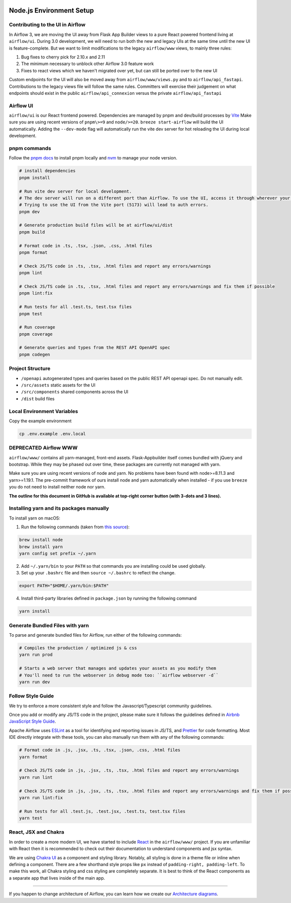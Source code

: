  .. Licensed to the Apache Software Foundation (ASF) under one
    or more contributor license agreements.  See the NOTICE file
    distributed with this work for additional information
    regarding copyright ownership.  The ASF licenses this file
    to you under the Apache License, Version 2.0 (the
    "License"); you may not use this file except in compliance
    with the License.  You may obtain a copy of the License at

 ..   http://www.apache.org/licenses/LICENSE-2.0

 .. Unless required by applicable law or agreed to in writing,
    software distributed under the License is distributed on an
    "AS IS" BASIS, WITHOUT WARRANTIES OR CONDITIONS OF ANY
    KIND, either express or implied.  See the License for the
    specific language governing permissions and limitations
    under the License.

Node.js Environment Setup
=========================

Contributing to the UI in Airflow
---------------------------------

In Airflow 3, we are moving the UI away from Flask App Builder views to a pure React powered frontend living at ``airflow/ui``.
During 3.0 development, we will need to run both the new and legacy UIs at the same time until the new UI is feature-complete.
But we want to limit modifications to the legacy ``airflow/www`` views, to mainly three rules:

1. Bug fixes to cherry pick for 2.10.x and 2.11
2. The minimum necessary to unblock other Airflow 3.0 feature work
3. Fixes to react views which we haven't migrated over yet, but can still be ported over to the new UI

Custom endpoints for the UI will also be moved away from ``airflow/www/views.py`` and to ``airflow/api_fastapi``.
Contributions to the legacy views file will follow the same rules.
Committers will exercise their judgement on what endpoints should exist in the public ``airflow/api_connexion`` versus the private ``airflow/api_fastapi``

Airflow UI
----------

``airflow/ui`` is our React frontend powered. Dependencies are managed by pnpm and dev/build processes by `Vite <https://vitejs.dev/guide/>`__
Make sure you are using recent versions of ``pnpm\>=9`` and ``node/>=20``. ``breeze start-airflow`` will build the UI automatically.
Adding the ``--dev-mode`` flag will automatically run the vite dev server for hot reloading the UI during local development.

pnpm commands
-------------

Follow the `pnpm docs <https://pnpm.io/installation>`__ to install pnpm locally and `nvm <https://github.com/nvm-sh/nvm>`__ to manage your node version.

.. code-block:: bash

    # install dependencies
    pnpm install

    # Run vite dev server for local development.
    # The dev server will run on a different port than Airflow. To use the UI, access it through wherever your Airflow webserver is running, usually 8080 or 28080.
    # Trying to use the UI from the Vite port (5173) will lead to auth errors.
    pnpm dev

    # Generate production build files will be at airflow/ui/dist
    pnpm build

    # Format code in .ts, .tsx, .json, .css, .html files
    pnpm format

    # Check JS/TS code in .ts, .tsx, .html files and report any errors/warnings
    pnpm lint

    # Check JS/TS code in .ts, .tsx, .html files and report any errors/warnings and fix them if possible
    pnpm lint:fix

    # Run tests for all .test.ts, test.tsx files
    pnpm test

    # Run coverage
    pnpm coverage

    # Generate queries and types from the REST API OpenAPI spec
    pnpm codegen

Project Structure
-----------------

- ``/openapi`` autogenerated types and queries based on the public REST API openapi spec. Do not manually edit.
- ``/src/assets`` static assets for the UI
- ``/src/components`` shared components across the UI
- ``/dist`` build files

Local Environment Variables
---------------------------

Copy the example environment

.. code-block:: bash

    cp .env.example .env.local

DEPRECATED Airflow WWW
----------------------

``airflow/www/`` contains all yarn-managed, front-end assets. Flask-Appbuilder
itself comes bundled with jQuery and bootstrap. While they may be phased out
over time, these packages are currently not managed with yarn.

Make sure you are using recent versions of node and yarn. No problems have been
found with node\>=8.11.3 and yarn\>=1.19.1. The pre-commit framework of ours install
node and yarn automatically when installed - if you use ``breeze`` you do not need to install
neither node nor yarn.

**The outline for this document in GitHub is available at top-right corner button (with 3-dots and 3 lines).**

Installing yarn and its packages manually
-----------------------------------------

To install yarn on macOS:

1.  Run the following commands (taken from `this source <https://gist.github.com/DanHerbert/9520689>`__):

.. code-block:: bash

    brew install node
    brew install yarn
    yarn config set prefix ~/.yarn


2.  Add ``~/.yarn/bin`` to your ``PATH`` so that commands you are installing
    could be used globally.

3.  Set up your ``.bashrc`` file and then ``source ~/.bashrc`` to reflect the
    change.

.. code-block:: bash

    export PATH="$HOME/.yarn/bin:$PATH"

4.  Install third-party libraries defined in ``package.json`` by running the following command

.. code-block:: bash

    yarn install

Generate Bundled Files with yarn
--------------------------------

To parse and generate bundled files for Airflow, run either of the following
commands:

.. code-block:: bash

    # Compiles the production / optimized js & css
    yarn run prod

    # Starts a web server that manages and updates your assets as you modify them
    # You'll need to run the webserver in debug mode too: ``airflow webserver -d``
    yarn run dev

Follow Style Guide
------------------

We try to enforce a more consistent style and follow the Javascript/Typescript community
guidelines.

Once you add or modify any JS/TS code in the project, please make sure it
follows the guidelines defined in `Airbnb
JavaScript Style Guide <https://github.com/airbnb/javascript>`__.

Apache Airflow uses `ESLint <https://eslint.org/>`__ as a tool for identifying and
reporting issues in JS/TS, and `Prettier <https://prettier.io/>`__ for code formatting.
Most IDE directly integrate with these tools, you can also manually run them with any of the following commands:

.. code-block:: bash

    # Format code in .js, .jsx, .ts, .tsx, .json, .css, .html files
    yarn format

    # Check JS/TS code in .js, .jsx, .ts, .tsx, .html files and report any errors/warnings
    yarn run lint

    # Check JS/TS code in .js, .jsx, .ts, .tsx, .html files and report any errors/warnings and fix them if possible
    yarn run lint:fix

    # Run tests for all .test.js, .test.jsx, .test.ts, test.tsx files
    yarn test

React, JSX and Chakra
---------------------

In order to create a more modern UI, we have started to include `React <https://reactjs.org/>`__ in the ``airflow/www/`` project.
If you are unfamiliar with React then it is recommended to check out their documentation to understand components and jsx syntax.

We are using `Chakra UI <https://chakra-ui.com/>`__ as a component and styling library. Notably, all styling is done in a theme file or
inline when defining a component. There are a few shorthand style props like ``px`` instead of ``padding-right, padding-left``.
To make this work, all Chakra styling and css styling are completely separate. It is best to think of the React components as a separate app
that lives inside of the main app.

------

If you happen to change architecture of Airflow, you can learn how we create our `Architecture diagrams <15_architecture_diagrams.rst>`__.
